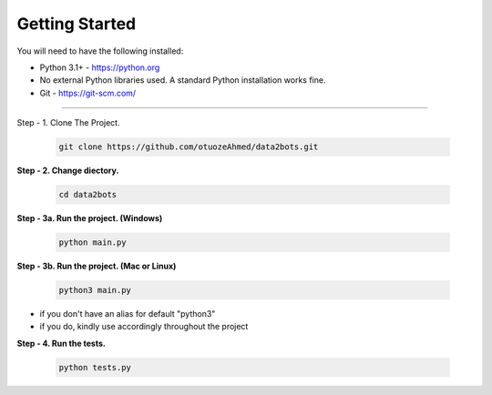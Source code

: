 Getting Started
---------------

You will need to have the following installed:

- Python 3.1+ - https://python.org
- No external Python libraries used. A standard Python installation works fine.
- Git - https://git-scm.com/

~~~~~~~~~~~~~

Step - 1. Clone The Project.

   .. code:: sh

        git clone https://github.com/otuozeAhmed/data2bots.git

**Step - 2. Change diectory.**

   .. code:: sh

        cd data2bots

**Step - 3a. Run the project. (Windows)**

   .. code:: sh

        python main.py 

**Step - 3b. Run the project. (Mac or Linux)**

   .. code:: sh

        python3 main.py

- if you don't have an alias for default "python3"
- if you do, kindly use accordingly throughout the project


**Step - 4. Run the tests.**

   .. code:: sh

        python tests.py
